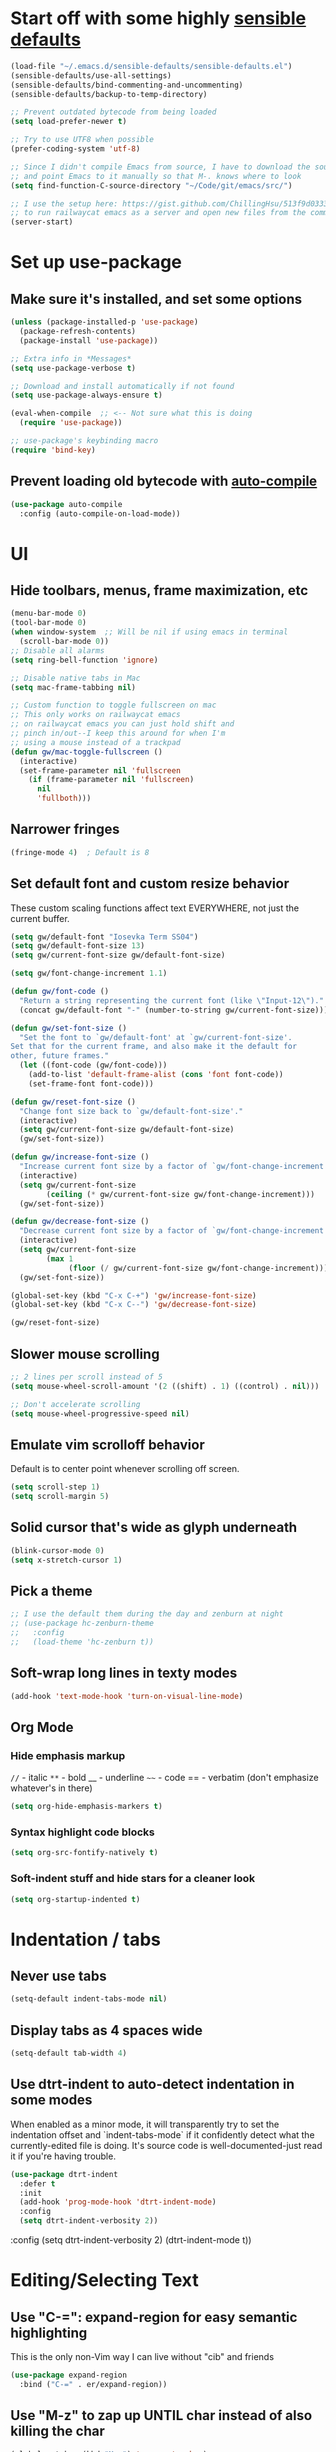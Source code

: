 * Start off with some highly [[https://github.com/hrs/sensible-defaults.el][sensible defaults]]
#+BEGIN_SRC emacs-lisp
  (load-file "~/.emacs.d/sensible-defaults/sensible-defaults.el")
  (sensible-defaults/use-all-settings)
  (sensible-defaults/bind-commenting-and-uncommenting)
  (sensible-defaults/backup-to-temp-directory)

  ;; Prevent outdated bytecode from being loaded
  (setq load-prefer-newer t)

  ;; Try to use UTF8 when possible
  (prefer-coding-system 'utf-8)

  ;; Since I didn't compile Emacs from source, I have to download the source files separately
  ;; and point Emacs to it manually so that M-. knows where to look
  (setq find-function-C-source-directory "~/Code/git/emacs/src/")

  ;; I use the setup here: https://gist.github.com/ChillingHsu/513f9d0333f03592576338f90bc2f898
  ;; to run railwaycat emacs as a server and open new files from the commandline with emacsclient
  (server-start)
#+END_SRC


* Set up use-package
** Make sure it's installed, and set some options
#+BEGIN_SRC emacs-lisp
  (unless (package-installed-p 'use-package)
    (package-refresh-contents)
    (package-install 'use-package))

  ;; Extra info in *Messages*
  (setq use-package-verbose t)

  ;; Download and install automatically if not found
  (setq use-package-always-ensure t)

  (eval-when-compile  ;; <-- Not sure what this is doing
    (require 'use-package))

  ;; use-package's keybinding macro
  (require 'bind-key)
#+END_SRC

** Prevent loading old bytecode with [[https://melpa.org/#/auto-compile][auto-compile]]
#+BEGIN_SRC emacs-lisp
  (use-package auto-compile
    :config (auto-compile-on-load-mode))
#+END_SRC


* UI
** Hide toolbars, menus, frame maximization, etc
#+BEGIN_SRC emacs-lisp
  (menu-bar-mode 0)
  (tool-bar-mode 0)
  (when window-system  ;; Will be nil if using emacs in terminal
    (scroll-bar-mode 0))
  ;; Disable all alarms
  (setq ring-bell-function 'ignore)

  ;; Disable native tabs in Mac
  (setq mac-frame-tabbing nil)

  ;; Custom function to toggle fullscreen on mac
  ;; This only works on railwaycat emacs
  ;; on railwaycat emacs you can just hold shift and
  ;; pinch in/out--I keep this around for when I'm
  ;; using a mouse instead of a trackpad
  (defun gw/mac-toggle-fullscreen ()
    (interactive)
    (set-frame-parameter nil 'fullscreen
      (if (frame-parameter nil 'fullscreen)
        nil
        'fullboth)))
#+END_SRC

** Narrower fringes
#+BEGIN_SRC emacs-lisp
  (fringe-mode 4)  ; Default is 8
#+END_SRC
** Set default font and custom resize behavior
These custom scaling functions affect text EVERYWHERE, not just the current buffer.
#+BEGIN_SRC emacs-lisp
  (setq gw/default-font "Iosevka Term SS04")
  (setq gw/default-font-size 13)
  (setq gw/current-font-size gw/default-font-size)

  (setq gw/font-change-increment 1.1)

  (defun gw/font-code ()
    "Return a string representing the current font (like \"Input-12\")."
    (concat gw/default-font "-" (number-to-string gw/current-font-size)))

  (defun gw/set-font-size ()
    "Set the font to `gw/default-font' at `gw/current-font-size'.
  Set that for the current frame, and also make it the default for
  other, future frames."
    (let ((font-code (gw/font-code)))
      (add-to-list 'default-frame-alist (cons 'font font-code))
      (set-frame-font font-code)))

  (defun gw/reset-font-size ()
    "Change font size back to `gw/default-font-size'."
    (interactive)
    (setq gw/current-font-size gw/default-font-size)
    (gw/set-font-size))

  (defun gw/increase-font-size ()
    "Increase current font size by a factor of `gw/font-change-increment'."
    (interactive)
    (setq gw/current-font-size
          (ceiling (* gw/current-font-size gw/font-change-increment)))
    (gw/set-font-size))

  (defun gw/decrease-font-size ()
    "Decrease current font size by a factor of `gw/font-change-increment', down to a minimum size of 1."
    (interactive)
    (setq gw/current-font-size
          (max 1
               (floor (/ gw/current-font-size gw/font-change-increment))))
    (gw/set-font-size))

  (global-set-key (kbd "C-x C-+") 'gw/increase-font-size)
  (global-set-key (kbd "C-x C--") 'gw/decrease-font-size)

  (gw/reset-font-size)
#+END_SRC

** Slower mouse scrolling
#+BEGIN_SRC emacs-lisp
  ;; 2 lines per scroll instead of 5
  (setq mouse-wheel-scroll-amount '(2 ((shift) . 1) ((control) . nil)))

  ;; Don't accelerate scrolling
  (setq mouse-wheel-progressive-speed nil)
#+END_SRC
** Emulate vim scrolloff behavior
Default is to center point whenever scrolling off screen.
#+BEGIN_SRC emacs-lisp
  (setq scroll-step 1)
  (setq scroll-margin 5)
#+END_SRC

** Solid cursor that's wide as glyph underneath
#+BEGIN_SRC emacs-lisp
  (blink-cursor-mode 0)
  (setq x-stretch-cursor 1)
#+END_SRC

** Pick a theme
#+BEGIN_SRC emacs-lisp
  ;; I use the default them during the day and zenburn at night
  ;; (use-package hc-zenburn-theme
  ;;   :config
  ;;   (load-theme 'hc-zenburn t))
#+END_SRC
** Soft-wrap long lines in texty modes
#+BEGIN_SRC emacs-lisp
  (add-hook 'text-mode-hook 'turn-on-visual-line-mode)
#+END_SRC
** Org Mode
*** Hide emphasis markup
=//= - italic
=**= - bold
__ - underline
=~~= - code
== - verbatim (don't emphasize whatever's in there)
#+BEGIN_SRC emacs-lisp
  (setq org-hide-emphasis-markers t)
#+END_SRC

*** Syntax highlight code blocks
#+BEGIN_SRC emacs-lisp
  (setq org-src-fontify-natively t)
#+END_SRC

*** Soft-indent stuff and hide stars for a cleaner look
#+BEGIN_SRC emacs-lisp
  (setq org-startup-indented t)
#+END_SRC


* Indentation / tabs
** Never use tabs
#+BEGIN_SRC emacs-lisp
  (setq-default indent-tabs-mode nil)
#+END_SRC

** Display tabs as 4 spaces wide
#+BEGIN_SRC emacs-lisp
  (setq-default tab-width 4)
#+END_SRC

** Use dtrt-indent to auto-detect indentation in some modes
When enabled as a minor mode, it will transparently try to set the indentation offset and `indent-tabs-mode` if it confidently detect what the currently-edited file is doing. It's source code is well-documented-just read it if you're having trouble.
#+BEGIN_SRC emacs-lisp
  (use-package dtrt-indent
    :defer t
    :init
    (add-hook 'prog-mode-hook 'dtrt-indent-mode)
    :config
    (setq dtrt-indent-verbosity 2))
#+END_SRC

    :config
    (setq dtrt-indent-verbosity 2)
    (dtrt-indent-mode t))
#+END_SRC


* Editing/Selecting Text
** Use "C-=": expand-region for easy semantic highlighting
This is the only non-Vim way I can live without "cib" and friends
#+BEGIN_SRC emacs-lisp
  (use-package expand-region
    :bind ("C-=" . er/expand-region))
#+END_SRC

** Use "M-z" to zap up UNTIL char instead of also killing the char
#+BEGIN_SRC emacs-lisp
  (global-set-key (kbd "M-z") 'zap-up-to-char)
#+END_SRC

** Auto-insert the other half of a pair
#+BEGIN_SRC emacs-lisp
  (electric-pair-mode 1)
#+END_SRC

** Don't allow invisible edits in Org mode
It's easy to accidentally edit across folds--throw an error.
#+BEGIN_SRC emacs-lisp
  (setq org-catch-invisible-edits t)
#+END_SRC

** Make "C-e"/"C-a" heading-aware
#+BEGIN_SRC emacs-lisp
  (setq org-special-ctrl-a/e t)
#+END_SRC

** Bind "C-i" to go to beginning of text on line
#+BEGIN_SRC emacs-lisp
  ;; Decouple C-i from TAB and C-m from RET
  ;; NB: This will only work in GUI Emacs
  (define-key input-decode-map [?\C-m] [C-m])
  (define-key input-decode-map [?\C-i] [C-i])

  (global-set-key (kbd "<C-i>") 'beginning-of-line-text) ; Why do the angle brackets matter here?
#+END_SRC



* Languages
** YAML
*** Install yaml-mode
#+BEGIN_SRC emacs-lisp
  (use-package yaml-mode
    :mode "\\.ya?ml\\'")
#+END_SRC

** Ruby
*** Don't insert "coding: utf-8" magic comment
#+BEGIN_SRC emacs-lisp
  (setq ruby-insert-encoding-magic-comment nil)
#+END_SRC


* Linting
** Set up Flycheck
#+BEGIN_SRC emacs-lisp
  (use-package flycheck
    :ensure t
    :config
    (setq flycheck-check-syntax-automatically '(save mode-enabled))
    (global-flycheck-mode))

  (defun gw/use-pay-server-rubocop ()
    "Try to use pay-server's rubocop script if available."
    (let* ((root (locate-dominating-file
                  (or (buffer-file-name) default-directory)
                  "scripts/bin/rubocop"))
           (rubocop (and root
                        (expand-file-name "scripts/bin/rubocop"
                                          root))))
      (when (and rubocop (file-executable-p rubocop))
        (setq-local flycheck-ruby-rubocop-executable rubocop))))

  (add-hook 'flycheck-mode-hook #'gw/use-pay-server-rubocop)
#+END_SRC


* Autocomplete
** "M-/": hippie-expand instead of dabbrev-expand
#+BEGIN_SRC emacs-lisp
  (global-set-key (kbd "M-/") 'hippie-expand)
#+END_SRC

** Configure Irony for C, C++, ObjC
** Configure Company and Company-Irony
#+BEGIN_SRC emacs-lisp
  (use-package company
    :defer t  ; Needed b/c we're not using any of the implicit defer macros
    :init (add-hook 'prog-mode-hook 'company-mode)  ; Load when activating a programming language mode
    :config
    (setq company-idle-delay 0.2)           ; In seconds--default is 0.5
    (setq company-dabbrev-downcase nil)     ; Don't downcase completions in plaintext/comments
    (setq company-dabbrev-ignore-case nil)  ; Respect the case of what I've already typed when suggesting completions
    ;; TAB to select candidate
    (bind-key "<tab>" 'company-complete-selection company-active-map)
    ;; Don't complete on <enter>, just input a newline
    (unbind-key "<return>" company-active-map)
    (unbind-key "RET" company-active-map)
    ;; Don't show location on <C-w>, kill word as normal
    (unbind-key "C-w" company-active-map)
    ;; Disable company-search-candidates so I can search in buffer when company is active
    (unbind-key "C-s" company-active-map)
    (unbind-key "C-r" company-active-map))
#+END_SRC
NB: successful completion of stuff in shared project header files requires setting `company-clang-arguments` (preferably in a .dir-locals.el) at project root to tell company about your header files for that project. For example:

`((nil . ((company-clang-arguments . ("-I/Users/grantwu/Code/git/lang/lilc/lib/")))))`

(I'm not putting it in a code block b/c I don't want this to be run on startup)

Read more about directory-local variables [[https://www.gnu.org/software/emacs/manual/html_node/emacs/Directory-Variables.html][here]].


* Files / Buffers / Windows
** Use interactive buffer menu instead of default one
#+BEGIN_SRC emacs-lisp
  (global-set-key (kbd "C-x C-b") 'ibuffer)
#+END_SRC

** Switch focus to new help buffers for easier <q> quitting
#+BEGIN_SRC emacs-lisp
  (setq-default help-window-select t)
#+END_SRC

** Init windmove keybindings (Ctrl+Shift+<direction>)
#+BEGIN_SRC emacs-lisp
  (global-set-key (kbd "C-S-b") 'windmove-left)
  (global-set-key (kbd "C-S-f") 'windmove-right)
  (global-set-key (kbd "C-S-p") 'windmove-up)
  (global-set-key (kbd "C-S-n") 'windmove-down)
#+END_SRC

** Custom function to delete the current buffer and file
#+BEGIN_SRC emacs-lisp
  (defun gw/delete-current-buffer-and-file ()
    "Kill the current buffer and delete the file it's visiting."
    (interactive)
    (let ((filename (buffer-file-name)))
      (when filename
        (if (vc-backend filename)
            (vc-delete-file filename)
          (progn
            (delete-file filename)
            (message "Deleted file %s" filename)
            (kill-buffer))))))
#+END_SRC
** Custom function to rename the current buffer and file
#+BEGIN_SRC emacs-lisp
  (defun gw/rename-current-buffer-and-file ()
    "Rename the current buffer and file it is visiting."
    (interactive)
    (let ((filename (buffer-file-name)))
      (if (not (and filename (file-exists-p filename)))
          (message "Buffer is not visiting a file!")
        (let ((new-name (read-file-name "New name: " filename)))
          (cond
           ((vc-backend filename) (vc-rename-file filename new-name))
           (t
            (rename-file filename new-name t)
            (set-visited-file-name new-name t t)))))))
#+END_SRC
** Init winner-mode to remember window configurations
C-c <left> to move down configuration stack
C-c <right> to jump to top of configuration stack
#+BEGIN_SRC emacs-lisp
  (use-package winner
    :config
    (setq winner-boring-buffers '("*Completions*"
                                  "*Compile-Log*"
                                  "*inferior-lisp*"
                                  "*Fuzzy Completions*"
                                  "*Apropos*"
                                  "*Help*"
                                  "*cvs*"
                                  "*Buffer List*"
                                  "*Ibuffer*"
                                  ))
    (winner-mode 1))
#+END_SRC


* Point
** Save point location across sessions
#+BEGIN_SRC emacs-lisp
  (save-place-mode)
#+END_SRC


* Searching / Navigation
** Faster highlighting with incremental search
#+BEGIN_SRC emacs-lisp
  (setq lazy-highlight-initial-delay 0.05)
#+END_SRC
** More extensive apropos search
#+BEGIN_SRC emacs-lisp
  (setq apropos-do-all t)
#+END_SRC

** Show current match/total in modeline with isearch
#+BEGIN_SRC emacs-lisp
  (use-package anzu
    :config (global-anzu-mode))
#+END_SRC

** C-': Avy for "easymotion" behavior
#+BEGIN_SRC emacs-lisp
  (use-package avy
    :bind
    ("C-'" . avy-goto-word-1)
    :config
    (setq avy-background t))  ; Grey background when displaying results
#+END_SRC
** Use Ivy, Swiper, and Counsel for minibuffer stuff
In MELPA, Ivy and Swiper are included as dependencies of Counsel, so we just have to install the latter.
Ivy provides a generic narrowing interface similar to (but simpler than) Helm. Swiper and Counsel both use Ivy--Swiper replaces `isearch`, and Counsel replaces most of the common minibuffer search interfaces--see below.
#+BEGIN_SRC emacs-lisp
  (use-package counsel
    :config       ; Stuff that only has meaning after package is loaded (possibly deferred)
    (ido-mode 0)  ; Disable Ido
    (ivy-mode 1)  ; Enable Ivy
    (setq ivy-use-virtual-buffers t)       ; Include recent files and bookmarks in ivy-switch-buffer
    (setq counsel-find-file-ignore-regexp  ; Ignore stuff in find-file
          (concat  ; NB all backslashes must be double-escaped
           ;; Beginning with . or #
           "\\(?:\\`[#.]\\)"
           ;; Ending with ~ or #
           "\\|\\(?:[#~]\\'\\)"
           ;; Ending with .out
           "\\|\\(?:\\.out\\'\\)"
           ;; Ending with .dSYM/
           "\\|\\(?:\\.dSYM/\\'\\)"
           ;; __pycache__/
           "\\|\\(?:__pycache__/\\'\\)"
           ;; node_modules/
           "\\|\\(?:node_modules/\\'\\)"
           ))
    (setq ivy-re-builders-alist
          '((t . ivy--regex-plus)))  ; Multi-word non-fuzzy regex matching
    (setq counsel-rg-base-command "rg --case-sensitive --max-columns 120 --no-heading --line-number --color never %s .")
    :bind
    ("C-x C-f" . counsel-find-file)     ; Respects counsel-find-file-ignore-regexp
    ("C-S-s" . counsel-grep-or-swiper)  ; Replace redundant forward-isearch binding with swiper
    ("C-M-r" . ivy-resume)              ; Replace isearch-backward-regexp with "resume most recent ivy search"
    ("C-M-s" . counsel-rg)              ; Replace isearch-forward-regexp with ripgrep
    ("M-x" . counsel-M-x)               ; Shows keybindings in results
    ("C-x b" . ivy-switch-buffer)       ; Otherwise, uses normal non-ivy minibuffer until you M-x ivy-switch-buffer manually, once
    ("<f1> f" . counsel-describe-function)   ; Highlights interactive functions
    ("<f1> v" . counsel-describe-variable))  ; Highlights defcustoms

#+END_SRC

** Use Projectile for project management
#+BEGIN_SRC emacs-lisp
  (use-package projectile
    :demand  ; Override the deferral introduced by :bind to allow project switching at startup
    :config
    (setq projectile-completion-system 'ivy)
    (setq projectile-track-known-projects-automatically nil)  ; Don't auto-detect projects--it's noisy
    (setq projectile-enable-caching t)
    (projectile-mode))  ; Enable projectile-mode globally
#+END_SRC

** C-x f: Open recent file instead of set-fill-column
When used with C-u prefix arg, prompts for directory under which to search
#+BEGIN_SRC emacs-lisp
  (global-set-key (kbd "C-x f") 'counsel-recentf)
#+END_SRC


* VC / Diffing


* Generic Keybindings / Custom Functions
** Emacs
*** Edit this file
#+BEGIN_SRC emacs-lisp
  (defun gw/edit-config ()
    (interactive)
    (find-file "~/.emacs.d/conf.org"))
#+END_SRC
*** Enable M- commands like M-h (highlight paragraph)
#+BEGIN_SRC emacs-lisp
  (setq mac-pass-command-to-system nil)
#+END_SRC
*** Swap Meta and Super so Meta is closer to thumb
#+BEGIN_SRC emacs-lisp
  (setq mac-command-modifier 'meta)
  (setq mac-option-modifier 'super)
#+END_SRC
*** C-h: Backspace
Use <f1> to access help menus instead.
#+BEGIN_SRC emacs-lisp
  ;; Use key-translation-map to override any "C-h" bindings that any major or minor mode tries to introduce.
  (define-key key-translation-map (kbd "C-h") (kbd "<DEL>"))
#+END_SRC
*** C-w: Kill backwards word if region is not active
Since this uses `global-set-key` it can be overridden.
#+BEGIN_SRC emacs-lisp
  (defun gw/kill-region-or-word (arg)
      "When called interactively with no region, kill a word backwards."
    (interactive "*p")
    (if (and transient-mark-mode
             mark-active)
        (kill-region (region-beginning) (region-end))
      (backward-kill-word arg)))

  (global-set-key (kbd "C-w") 'gw/kill-region-or-word)
#+END_SRC

*** M-<backspace>: Kill line backwards to indent
M-<backspace> kills backwards word by default, but that's duplicated by C-<backspace>, and also C-w above.
#+BEGIN_SRC emacs-lisp
  (defun gw/kill-line-backwards-and-indent ()
    (interactive)
    (kill-line 0)
    (indent-according-to-mode))

  (global-set-key (kbd "M-<backspace>") 'gw/kill-line-backwards-and-indent)
#+END_SRC
*** s-a: Move to first char in line
Don't need to corresponding s-e b/c we should never have trailing whitespace
#+BEGIN_SRC emacs-lisp
  (global-set-key (kbd "s-a") 'beginning-of-line-text)
#+END_SRC
*** C-x k: Kill current buffer without asking anything
#+BEGIN_SRC emacs-lisp
  (defun gw/kill-current-buffer ()
    "Kill the current buffer without prompting."
    (interactive)
    (kill-buffer (current-buffer)))

  (global-set-key (kbd "C-x k") 'gw/kill-current-buffer)
#+END_SRC

*** M-o: Focus other window
Default: add or remove faces to text in region
#+BEGIN_SRC emacs-lisp
  (global-set-key (kbd "M-o") 'other-window)
#+END_SRC

*** Switch windows when splitting
#+BEGIN_SRC emacs-lisp
  (defun gw/split-window-below-and-switch ()
    "Split window horizontally below and switch to new frame."
    (interactive)
    (split-window-below)
    (other-window 1))

  (defun gw/split-window-right-and-switch ()
    "Split window vertically to the right and switch to new frame."
    (interactive)
    (split-window-right)
    (other-window 1))

  (global-set-key (kbd "C-x 2") 'gw/split-window-below-and-switch)
  (global-set-key (kbd "C-x 3") 'gw/split-window-right-and-switch)
#+END_SRC


** Org Mode
*** <el: Elisp source block template
#+BEGIN_SRC emacs-lisp
  (add-to-list 'org-structure-template-alist
               '("el" "#+BEGIN_SRC emacs-lisp\n?\n#+END_SRC"))
#+END_SRC


* History
** Persist kill-ring, isearch queries, and other minibuffer stuff across sessions
#+BEGIN_SRC emacs-lisp
  (setq savehist-file "~/.emacs.d/savehist")
  (savehist-mode 1)
  (setq history-delete-duplicates t)
  (setq savehist-additional-variables
        '(kill-ring
          search-ring
          regexp-search-ring))
#+END_SRC


* Useful Info
** global-set-key vs define-key
Use the former to define a global keymapping, use the latter to define a mapping for a particular mode, like so: `(define-key c-mode-base-map (kbd "C-c t") 'myfunc)`.

`c-mode-base-map` applies to all languages that cc-mode supports, whereas `c-mode-map` applies to just the C language.

`key-translation-map` is a lower-level mapping that basically modifies what keystrokes Emacs sees. `global-set-key` mappings are overridden by minor mode mappings--`key-translation-map` mappings are not.


* Setting Emacs up on a new machine
- Download ripgrep
- brew install railwaycat/emacs
- git clone the appropriate emacs source and make sure it matches `find-function-C-source-directory`


* Stuff for future
** Features
*** KBD shortcut to open the current line in github
*** Write function to highlight everything at current indentation (v i i) in VSCode
...and write one to highlight the boundary lines as well (v a i)
*** Fix indentation when chaining Ruby method calls on multiple lines
*** Highlight search term in occur buffers (C-c C-o in counsel-rg results)
*** Have "C-w" just kill backwards word in isearch, and bind something else to "yank next word in buffer and add to search"
*** Why is editing HTML so slow? Learn how to debug emacs perf and figure out what's causing intermittent typing lag
*** Use something fast (fd?) to generate Projectile candidates so quickly that we don't actually need to cache it
*** Map C-x C-s to save all modified buffers that you actually care about
*** Learn and set up Dired
*** Learn and set up Magit
*** Make company autcomplete fuzzy-match and rank by recent usage
*** Use full file path name in 'ivy-switch-buffer so you can better disambiguate
*** Change 'mark-defun to include sig annotations that appear above the function
*** Figure out why C-S-p doesn't register in the OS when pressed with the enter key as ctrl
*** Figure out why the heck M-? is so slow in pay-server
Profile out, and make it faster
*** Have annotate-annotate just write eagerly to the annotations file, instead of touching the buffer and writing when the buffer gets saved. Should be totally transparent to the buffer itself
*** Have 'vc-annotate try to use the biggest split that's closest to the blaming split
Not a tiny horizontal split on the other side of the frame
*** Projectile find file won't open files if invoked via 'ivy-resume and the target file isn't already open
*** Test runner framework with a context, like current-filename
- Plus a function to counsel-search b/w recently-run tests, which defaults to the most recently-run test
*** Swiper doesn't reset font faces in *xref* buffers
*** Write analogue of gw/delete-current-buffer-and-file that renames current buffer and file
*** Improve IBuffer to show longer filenames
*** Write comma-separated items (within a paren or list or other delimiter)
*** Run ripper-tags on git hooks
*** Get Sorbet in Emacs
*** Pay-server rubocop errors (things that fail builds) show up as "info" in Flycheck. Make them show up as errors!
Idea--delete the projectile cache on a git hook
*** Update projectile's cache in the background, async, after any git actions
*** Make C-v and M-v set the mark, but not on subsequent invocations of C-v or M-v
*** Fast find/replace in file / region / directory / project
*** Function to toggle between last focused window and current window
*** Modify counsel-file-jump to use ripgrep, or find another method for finding a file under a non-project directory
*** Show search directory in prompt of counsel-rg
*** Get S-SPC working in Ivy (start a new search where the files being searched are those in the current candidates list)
*** Magit-like interface into Ivy/Counsel that makes it easy to toggle case-sensitiviy
*** Figure out how to change keybindings on particular contexts, e.g. ivy minibuffer (bind S-SPC to ivy-restrict-to-matches) and when autocomplete menu is visible (bind C-w to still be backwards kill word instead of showing documentation)
*** Disable bold fonts after init, so it actually works (after everything else loads)
*** Disable autocompletion in comments
*** Show full file path and Major mode in status line, and nothing else
*** Understand and install visual-fill-column
*** Highlight all occurrences of region across buffers
Either with a keyboard shortcut or automatically whenever the region is active

*** Navigate global mark ring forwards and backwards, and make it work across files
https://stackoverflow.com/questions/3393834/how-to-move-forward-and-backward-in-emacs-mark-ring
*** Start fuzzy finding in dir from counsel-find-file or dired
*** Grep in open/recent buffers
*** Fast grep entire project for symbol, while tuning case sensitivity and whole-word-ness
- Basically replicating Sublime search in emacs
- Also: preserve search results in a buffer so you can go back to them without re-running the search
*** Show all class/method/function/constant definitions in a file, regardless of language (Sublime cmd-r)
*** Make <tab> and <backtab> just insert tabs, and bind something else to 're-indent'
...and also automatically re-indent when yanking lines
...and also fix weird indenting behavior when entering new lines in param lists
*** Figure out the best way to test and then replace regexes in file AND project
*** Ruby IDE
- Rubocop linting
- rippertags company
*** Make I-search auto-wrap
https://stackoverflow.com/questions/285660/automatically-wrapping-i-search
*** Install indent guide package
*** Execute this script on init to disable all bold fonts
(mapc
   (lambda (face)
     (set-face-attribute face nil :weight 'normal))
   (face-list))
*** Get commenting with M-; to work in Org-mode code snippets
*** Automatically update Projectile cache when a new file gets created
*** Persistent undo to cache dir

** Bugs
*** counsel-rg doesn't always put the highlight on the last-viewed search result when M-p'ing to recent searches
*** Invoking C-r projectile-find-file results in an empty list, because it doesn't call ivy with a :history. Should use C-c p e instead but I wonder if we could somehow bind that to C-r when invoked inside of C-c p f
*** counsel-file-jump and counsel-find-file share the same reverse-i-search history, which borks because they're incompatible
Prob give counsel-file-jump its own history cuz file-name-history appears to be shared by lots of built-in emacs stuff
*** ivy--regex-plus "!" operator doesn't work with counsel-{ag, rg}
It's just treated as another search term
https://github.com/abo-abo/swiper/blob/master/doc/ivy.org#ivyregex-plus
*** Ivy results highlight case-insensitively even if ivy-case-fold-search-default is nil
*** imenu results are truncated at a too-short column length


* How To Do Stuff in Emacs
** Elisp
*** How Elisp Works
Lisp is simple. Everything is s list. All lists are ready-to-run programs. All lists are data--sequences of atoms separated by whitespace. All the interpreter does is:
  1) Check if there's a quote before the list. If so, it just gives the list back to you.
  2) If not, it looks for a function definition by the name of the first element. If it finds one, it first evaluates any contained lists and then executes the function. If it doesn't, it prints an error message.
  3) If it's a symbol that's not in a list, treat it as a variable.

*** Symbols can be used as variables AND functions
In `(+ 3 3)`, '+' is treated as a function b/c it's the first element of a list.
In `+`, '+' is treated as a variable--evaluating this will result in a void-variable error
Symbols can be used as both--think of them as a chest with two drawers. In one, you can put a function definition--in the other, you can put a varying value. The two don't affect each other.
*** cons vs car vs cdr
Note: All are non-mutating

cons: Short for "construct"
  - Returns a list with an element pushed onto the beginning of a list
(cons 'pine '(fir oak maple))
-> (pine fir oak maple)

car:  Acronym for "Contents of Address part of Register"
  - The CAR of a list is the first item in the list
  - Could be called "first"
(car '(fir oak maple))
-> fir

cdr:  Acronym for "Contents of Decrement part of Register"
  - The CDR of a list is a list containing everything after the first item in the list
  - Could be called "rest"
(cdr '(fir oak maple))
-> (oak maple)

Holdovers from original Lisp machines, have been obsolete for years

** Quick Text Manipulation
*** Repeat last command
From `repeat.el`, now standard in Emacs
"C-x z", and then "z" to keep repeating it after that
If the command used the minibuffer you'll have to keep providing input
*** Highlight Paragraph over point
M-h
*** Reflow paragraph over point
M-q
*** Undo only in region
C-u C-/

** Bulk Text Manipulation
*** Show all regexp matches in a file
M-x occur

*** Replace all string/regexp matches in a file
string: M-% aka M-x query-replace
Regexp: C-M-% aka M-x query-replace-regexp

Both can be tested with C-s, isearch-forward-regexp, to test your regexp. When it looks right just press M-% and go (it's smart enough to know that you want query-replace-regexp if you invoke it from isearch-forward-regexp)
These regexes are pretty powerful. Use '\(\)' in the regex to specify capture groups.
Replacement text has:
- \& the matched string
- \1, \2 numbered capture groups
- \# the number of matched lines so far
- \? prompt user for what to enter at each replacement
- \, arbitrary (lisp expression)

*** Replace all string-regexp matches in project

*** Run shell command on region, replacing it with output
Highlight region and do:
M-|
With a prefix arg it replaces the region with the output of the shell command

*** Turn on hard line wrapping for a buffer
aka have Emacs insert newline characters automatically, a la "fill-region".
Just enable 'auto-fill-mode. This will insert newline characters at 'fill-column
as you type.

** Navigation
*** Setting a persistent place to jump back to
Two options: Registers and Bookmarks

Registers:
Named by single-letter "key"s, don't persist across Emacs sessions. Good for quickly saving locations related to your current task, but which you probably won't need to remember later.

Save position of point to a register named by "key"
C-x r <SPC> "key"

Jump to the register named by "key". Can be in a different, unopened buffer.
C-x r j "key"

Bookmarks:
Named by arbitrary strings, do persist across Emacs sessions--when you exit Emacs any modified bookmarks will be persisted to bookmark-default-file, which defaults to ~/.emacs.d/bookmarks. Good for saving locations that you'll come back to frequently over the course of a project.

Save position of point to a bookmark named "name":
C-x r m "name"

Jump to a bookmark named "name". Can be in a different, unopened buffer.
C-x r b "name"

Delete a bookmark named "name"
(bookmark-delete)

List all bookmarks, annotate/modify them
C-x r l

*** Jumping back to where just were, after searching
C-u C-SPC
Move backwards through mark ring

** Layout
*** Toggle Fullscreen (railwaycat only)
Hold shift and pinch in/out
Executes `mac-mouse-turn-on-fullscreen`
*** Save a window configuration
Registers, again!
C-x r w "key"

Accessed just like any register:
C-x r j "key"
** Calling functions
*** Call interactive function with an argument
If an interactive function takes an argument, that argument comes from the prefix argument, which is best passed with <M-number> before calling <M-x> to find the function or using its keybinding.

To quickly call with a negative prefix argument, just do <M-->
** Info Mode
*** Navigation
**** Basic Navigation
- <?> show keybindings popup
These only progress through nodes at your current level
- <n> go to next node at current level, if any
- <p> go to prev node at current level, if any
- <l> go to last node you were just at (useful for coming back from distant xrefs)
- <r> opposite of <l>
These can progress through every node in the document
- <]> go to next child or node if no more children
- <[> go to last child of previous node

- <t> go to top of current manual
- <d> go back to Directory, which links to all manuals
**** Menu links and xrefs
- <TAB>, <S-TAB> cycle through *Menu items and xrefs in the node
- <m> open *Menu select dialogue for node
- <f> open xref dialogue for node
*** Searching
- <i> search the manual's index--<,> cycles through each match until you've found what you're looking for. This should be the first thing you search--commands, options, and key sequences should all be indexed.
  - <I> builds a virtual node with the results of the search
  - `info-apropos` searches across all indices of all manuals on your system
- <C-r>, <C-s> incremental search across the entire manual
- <g> go to a node in the manual by name
*** Windows
- <M-n> opens another, independent Info buffer (for going off on tangents)
